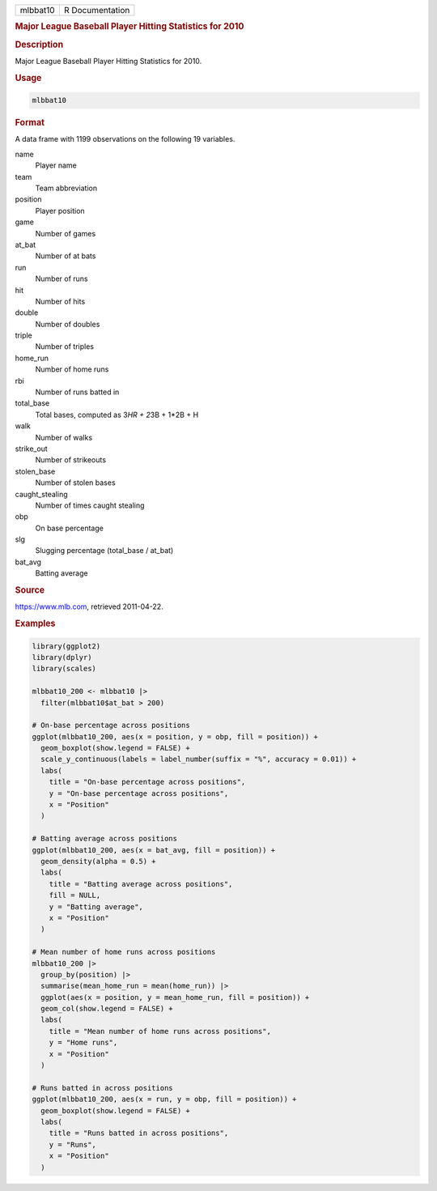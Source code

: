 .. container::

   .. container::

      ======== ===============
      mlbbat10 R Documentation
      ======== ===============

      .. rubric:: Major League Baseball Player Hitting Statistics for
         2010
         :name: major-league-baseball-player-hitting-statistics-for-2010

      .. rubric:: Description
         :name: description

      Major League Baseball Player Hitting Statistics for 2010.

      .. rubric:: Usage
         :name: usage

      .. code:: R

         mlbbat10

      .. rubric:: Format
         :name: format

      A data frame with 1199 observations on the following 19 variables.

      name
         Player name

      team
         Team abbreviation

      position
         Player position

      game
         Number of games

      at_bat
         Number of at bats

      run
         Number of runs

      hit
         Number of hits

      double
         Number of doubles

      triple
         Number of triples

      home_run
         Number of home runs

      rbi
         Number of runs batted in

      total_base
         Total bases, computed as 3\ *HR + 2*\ 3B + 1*2B + H

      walk
         Number of walks

      strike_out
         Number of strikeouts

      stolen_base
         Number of stolen bases

      caught_stealing
         Number of times caught stealing

      obp
         On base percentage

      slg
         Slugging percentage (total_base / at_bat)

      bat_avg
         Batting average

      .. rubric:: Source
         :name: source

      https://www.mlb.com, retrieved 2011-04-22.

      .. rubric:: Examples
         :name: examples

      .. code:: R

         library(ggplot2)
         library(dplyr)
         library(scales)

         mlbbat10_200 <- mlbbat10 |>
           filter(mlbbat10$at_bat > 200)

         # On-base percentage across positions
         ggplot(mlbbat10_200, aes(x = position, y = obp, fill = position)) +
           geom_boxplot(show.legend = FALSE) +
           scale_y_continuous(labels = label_number(suffix = "%", accuracy = 0.01)) +
           labs(
             title = "On-base percentage across positions",
             y = "On-base percentage across positions",
             x = "Position"
           )

         # Batting average across positions
         ggplot(mlbbat10_200, aes(x = bat_avg, fill = position)) +
           geom_density(alpha = 0.5) +
           labs(
             title = "Batting average across positions",
             fill = NULL,
             y = "Batting average",
             x = "Position"
           )

         # Mean number of home runs across positions
         mlbbat10_200 |>
           group_by(position) |>
           summarise(mean_home_run = mean(home_run)) |>
           ggplot(aes(x = position, y = mean_home_run, fill = position)) +
           geom_col(show.legend = FALSE) +
           labs(
             title = "Mean number of home runs across positions",
             y = "Home runs",
             x = "Position"
           )

         # Runs batted in across positions
         ggplot(mlbbat10_200, aes(x = run, y = obp, fill = position)) +
           geom_boxplot(show.legend = FALSE) +
           labs(
             title = "Runs batted in across positions",
             y = "Runs",
             x = "Position"
           )
